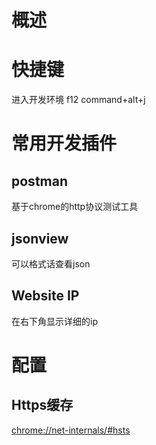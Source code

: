* 概述
* 快捷键
  进入开发环境     f12     command+alt+j
* 常用开发插件
** postman
   基于chrome的http协议测试工具
** jsonview
   可以格式话查看json
** Website IP
   在右下角显示详细的ip
* 配置
** Https缓存
   chrome://net-internals/#hsts

